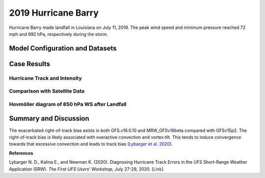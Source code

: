 .. BarryCase documentation master file, created by
   sphinx-quickstart on Mon Jul  6 13:31:15 2020.
   You can adapt this file completely to your liking, but it should at least
   contain the root `toctree` directive.
.. raw:: html

    <style> .red {color:red} 
    .green{color:green}
    .cyan{color:#00D7D7}
    .purple{color:purple}
    .blue{color:blue}
    .yellow{color:#CDCD00}

    </style>

.. role:: red
.. role:: green
.. role:: cyan
.. role:: purple
.. role:: blue
.. role:: yellow

.. _2019 Hurricane Barry:
2019 Hurricane Barry
=====================================

Hurricane Barry made landfall in Louisiana on July 11, 2019. The peak wind speed and minimum pressure reached 72 mph and 992 hPa, respectively during the storm. 

................................
Model Configuration and Datasets
................................
.. tabs::
  .. group-tab:: MRW.v1.0

    The UFS Medium-Range Weather (MRW) Application (App) is used to prepare initial conditions, compile and run the UFS model, and post process the raw model outputs. Two model configuration compsets (``GFSv15p2`` and ``GFSv16beta``) are tested using the :emphasis:`C768` (~13km) spatial resolution with 64 vertical levels (default).

    The case runs are initialized at 00z Jul 11, 2019 with 120 hours forecasting. The app uses ``./xmlchange`` to change the runtime settings. The settings that need to be modified to set up the start date, start time, and run time are listed below.

    .. code-block:: bash
 
      ./xmlchange RUN_STARTDATE=2019-07-01,START_TOD=0,STOP_OPTION=nhours,STOP_N=120

    Initial condition (IC) files are created from GFS operational dataset in NEMSIO format. The `Stand-alone Geophysical Fluid Dynamics Laboratory (GFDL) Vortex Tracker <https://dtcenter.org/community-code/gfdl-vortex-tracker>`_ is a tool to estimate hurricane tracks and intensities. The `Best Track dataset <https://www.nhc.noaa.gov/data/#hurdat>`_ provides the ‘truth’ data for hurricane evolution.

    .. container:: sphx-glr-footer
       :class: sphx-glr-footer-example


      .. container:: sphx-glr-download sphx-glr-download-python

        :download:`Download initial condition files: 2019071100.gfs.nemsio.tar.gz  <https://ufs-case-studies.s3.amazonaws.com/2019071100.gfs.nemsio.tar.gz>`

  .. group-tab:: GFS.v16.0.10

    The GFS model EMC global workflow points to the most up-to-date GFS model development code. The GFS.v16.0.10 is tested in C768 (~13km) resolution and in 128 vertical levels. It uses two scripts, ``setup_expt_fcstonly.py`` and ``setup_workflow_fcstonly.py`` to set up the mode simulation date and case directories.

    The case runs are initialized at 00z Jul 11, 2019 with 120 hours forecasting. The settings that need to be modified to set up the start date and directories are listed below. 

    .. code-block:: bash
 
      ./setup_expt_fcstonly.py --pslot Barry --configdir /PATH/TO/YOUR/GLOBAL/WORKFLOW/parm/config --idate 2019071100 --edate 2019071100 --res 768 --comrot /PATH/TO/YOUR/EXP/DIR/comrot --expdir /PATH/TO/YOUR/EXP/OUTPUT/expdir 

    The account and simulation duration time can be set up in ``/expdir/Barry/config.base`` file. 

    .. code-block:: bash

      ./setup_workflow_fcstonly.py --expdir /PATH/TO/YOUR/OUTPUT/expdir/Barry

    Next step is to go to ``/expdir/Barry`` to submit the run by

    .. code-block:: bash
   
      crontab Barry.crontab  

  .. group-tab:: SRW.v1.0

    The UFS Short-Range Weather (SRW) Application (App) is used to prepare initial conditions, compile and run the UFS model, and post process the raw model outputs. Two model configuration compsets (``GFSv15p2`` and ``RRFSv1alpha``) are tested using the :emphasis:`C768` (~13km) spatial resolution with 64 vertical levels (default).

    The case runs are initialized at 00z Jul 12, 2019 with 90 hours forecasting. The app uses ``config.sh`` to define the runtime settings. The settings that need to be modified to set up the first cycle, last cycle, forecast length and cycle hour are listed below.

    .. code-block:: bash
 
      FCST_LEN_HRS="90"
      LBC_SPEC_INTVL_HRS="3"
      DATE_FIRST_CYCL="20190712"
      DATE_LAST_CYCL="20190712"
      CYCL_HRS=( "00" )

    Initial condition (IC) and boundary condition (BC) files are created from GFS operational dataset in NEMSIO format.

    .. container:: sphx-glr-footer
       :class: sphx-glr-footer-example


      .. container:: sphx-glr-download sphx-glr-download-python

        :download:`Download initial condition files: 2019071200.gfs.nemsio.tar.gz  <https://ufs-case-studies.s3.amazonaws.com/2019071200.gfs.nemsio.tar.gz>`
        :download:`Download boundary condition files: 2019071200_bc.gfs.nemsio.tar.gz  <https://ufs-case-studies.s3.amazonaws.com/2019071200_bc.gfs.nemsio.tar.gz>`


..............
Case Results
..............

==============================
Hurricane Track and Intensity
==============================
.. tabs::
  .. group-tab:: MRW.v1.0

    .. figure:: images/2019Barry/tracker_Barry_ufsv1.png
      :width: 400
      :align: center

      Hurricane tracks from MRW_GFSv16beta (blue line), MRW_GFSv15p2 (red line), and Best Track (black line). The dots are color coded with the vortex maximum 10-m wind speed (WS, kt). 

    * Both MRW_GFSv16beta and MRW_GFSv15p2 generate right-of-track biases. 
    * Hurricane track and intensity simulated by MRW_GFSv15p2 are closer to Best Track compared with MRW_GFSv16beta.


    .. figure:: images/2019Barry/tracker_ws_mslp_Barry.png
      :width: 1200
      :align: center

      Time series of the vortex maximum surface wind speed (WS, left panel) and minimum mean sea level pressure (MSLP, right panel)

    * The peak wind speed at the vortex center in MRW_GFSv15p2 (60 kts) is closer to Best Track (67 kts) compared with MRW_GFSv16beta (50 kts).
    * Both two physics compsets simulate the minimum sea level pressure relatively well.  

  .. group-tab:: GFS.v16.0.10

     .. figure:: images/2019Barry/tracker_Barry_GFS.v16.0.10.png
      :width: 400
      :align: center

      Hurricane tracks from GFS.v16.0.10 (red line) and Best Track (black line). The dots are color coded with the vortex maximum 10-m wind speed (WS, kt). 

    * GFS.v16.0.10 generates right-of-track bias. 

    .. figure:: images/2019Barry/tracker_ws_mslp_BARRY_GFS.v.16.0.10.png
      :width: 1200
      :align: center

      Time series of the vortex maximum surface wind speed (WS, left panel) and minimum mean sea level pressure (MSLP, right panel)

    * The time variation of maximum wind speed in GFS.v16.0.10 agrees well with Best Track.
    * The minimum sea level pressure reaches to a lower value in GFS.v16.0.10 (982 hPa) compared with Best Track (993 hPa). 

  .. group-tab:: SRW.v1.0

    .. figure:: images/2019Barry/tracker_Barry_srwv1.png
      :width: 400
      :align: center

      Hurricane tracks from SRW_RRFSv1alpha (blue line), SRW_GFSv15p2 (purple dash line), MRW_GFSv15p2 (red line), and Best Track (black line). The dots are color coded with the vortex maximum 10-m wind speed (WS, kt). 

    * Both MRW_GFSv15p2 and SRW_GFSv15p2 generate right-of-track biases. 
    * Hurricane track and intensity simulated by SRW_RRFSv1apha are closer to Best Track compared with SRW_GFSv15p2 and MRW_GFSv15p2.


    .. figure:: images/2019Barry/tracker_ws_mslp_Barry_srwv1.png
      :width: 1200
      :align: center

      Time series of the vortex maximum surface wind speed (WS, left panel) and minimum mean sea level pressure (MSLP, right panel)

    * The peak wind speeds at the vortex center in MRW_GFSv15p2 (58 kts) SRW_RRFSv1alpha (58 kts) are closer to Best Track (67 kts) compared with SRW_GFSv15p2 (52 kts).
    * Both two physics compsets simulate the minimum sea level pressure relatively well. The results from SRW app v1.0 slightly overestimate the minimum sea level pressure. 


====================================
Comparison with Satellite Data
====================================
.. tabs::
  .. group-tab:: MRW.v1.0

    .. figure:: images/2019Barry/Satellite_OLR.png
      :width: 1600
      :align: center

      Simulated outgoing longwave radiation (OLR) at the top of atmosphere (TOA) from MRW_GFSv16beta and MRW_GFSv15p2, and infrared images from `NASA Worldview <https://worldview.earthdata.nasa.gov/>`_ at the forecast hour of 72.

    * Comparison with satellite product also indicates a right-of-track error
    * Lower OLR near the tropical cyclone (TC) center suggests more clouds in MRW_GFSv15p2 than in MRW_GFSv16beta 

=============================================
Hovmöller diagram of 850 hPa WS after Landfall
=============================================
.. tabs::
  .. group-tab:: MRW.v1.0

    .. figure:: images/2019Barry/Radial_WS_TimeSeries.png
      :width: 1600
      :align: center

      Hovmöller diagram of wind speed and 850 hPa and the radius of maximum wind (RMW, white line) after landfall

    * The low-level wind speed in GFS model is smaller than GFS_ANL.
    * The MRW_GFSv16beta has the largest inner core size. MRW_GFS15p2 has similar inner core sizes and GFS_ANL.
    * Hurricane intensity attenuates faster in the model compared with Best Track after landfall.
      
......................
Summary and Discussion
......................

The exacerbated right-of-track bias exists in both GFS.v16.0.10 and MRW_GFSv16beta compared with GFSv15p2. The right-of-track bias is likely associated with overactive convection and vortex tilt. This tends to induce convergence towards that excessive convection and leads to track bias (`Lybarger et al. 2020 <https://dtcenter.org/sites/default/files/events/2020/2-lybarger-nick.pdf>`_).

**References**

Lybarger N. D., Kalina E., and Newman K. (2020). Diagnosing Hurricane Track Errors in the UFS Short-Range Weather Application (SRW). *The First UFS Users' Workshop*, July 27-29, 2020. [`Link <https://dtcenter.org/sites/default/files/events/2020/2-lybarger-nick.pdf>`_]
